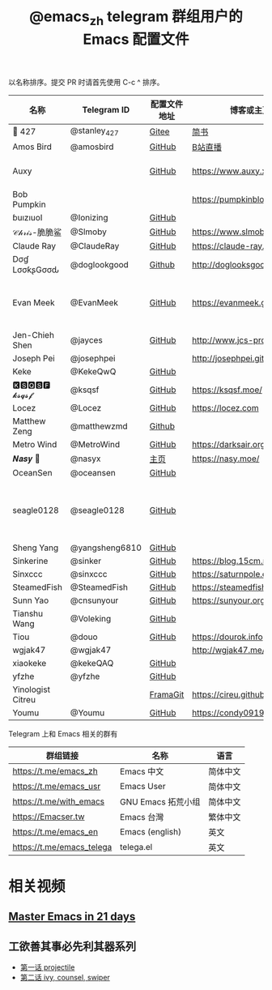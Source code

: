 #+TITLE:   @emacs_zh telegram 群组用户的 Emacs 配置文件

以名称排序。提交 PR 时请首先使用 C-c ^ 排序。

| 名称              | Telegram ID    | 配置文件地址 | 博客或主页                     | 备注                               |
|-------------------+----------------+--------------+--------------------------------+------------------------------------|
| 📝 427            | @stanley_427   | [[https://gitee.com/blindingdark/BEmacs][Gitee]]        | [[https://www.jianshu.com/u/ea4015fcb048][简书]]                           | [[https://github.com/blindingdark][GitHub]]                             |
| Amos Bird         | @amosbird      | [[https://github.com/amosbird/serverconfig][GitHub]]       | [[https://live.bilibili.com/21290308][B站直播]]                        |                                    |
| Auxy              |                | [[https://github.com/Auxy233/emacs.d][GitHub]]       | https://www.auxy.xyz           | Sweet Evil Emacs                   |
| Bob Pumpkin       |                |              | https://pumpkinblog.top/       | [[https://github.com/toure00][GitHub]]                             |
| ɓuızıuoI          | @Ionizing      | [[https://github.com/Ionizing/.emacs.d][GitHub]]       |                                |                                    |
| 𝒞𝒽𝓇𝒾𝓈-脆脆鲨      | @Slmoby        | [[https://github.com/slmoby/.emacs.d][GitHub]]       | https://www.slmoby.top         |                                    |
| Claude Ray        | @ClaudeRay     | [[https://github.com/Claude-Ray/spacemacs.d][GitHub]]       | https://claude-ray.github.io/  |                                    |
| Dσɠ LσσƙʂGσσԃ     | @doglookgood   | [[https://github.com/DogLooksGood/dogEmacs][Github]]       | http://doglooksgood.github.io/ |                                    |
| Evan Meek         | @EvanMeek      | [[https://github.com/EvanMeek/.emacs.d][GitHub]]       | https://evanmeek.github.io/    | 简单且带有配套视频的一套配置       |
| Jen-Chieh Shen    | @jayces        | [[https://github.com/jcs090218/jcs-emacs-init][GitHub]]       | http://www.jcs-profile.com/    |                                    |
| Joseph Pei        | @josephpei     |              | http://josephpei.github.io/    |                                    |
| Keke              | @KekeQwQ       | [[https://github.com/kekeimiku/emacs-nw][GitHub]]       |                                |                                    |
| 🅺🆂🆀🆂🅵 𝓴𝓼𝓺𝓼𝓯       | @ksqsf         | [[https://github.com/ksqsf/emacs-config][GitHub]]       | https://ksqsf.moe/             |                                    |
| Locez             | @Locez         | [[https://github.com/locez/Loceziazation/tree/master/.doom.d][GitHub]]       | https://locez.com              | [[https://github.com/locez][GitHub]]                             |
| Matthew Zeng      | @matthewzmd    | [[https://github.com/MatthewZMD/.emacs.d][Github]]       |                                | M-EMACS                            |
| Metro Wind        | @MetroWind     | [[https://github.com/MetroWind/dotfiles-mac][GitHub]]       | https://darksair.org/          |                                    |
| 𝑵𝒂𝒔𝒚 🧶           | @nasyx         | [[https://emacs.nasy.moe/][主页]]         | https://nasy.moe/              | [[https://github.com/nasyxx/][GitHub]]                             |
| OceanSen          | @oceansen      | [[https://github.com/OceanS2000/doom-config][GitHub]]       |                                |                                    |
| seagle0128        | @seagle0128    | [[https://seagle0128.github.io/.emacs.d/][GitHub]]       |                                | 著名的 Centaur Emacs，新手入门推荐 |
| Sheng Yang        | @yangsheng6810 | [[https://github.com/yangsheng6810/dotfiles/][GitHub]]       |                                |                                    |
| Sinkerine         | @sinker        | [[https://github.com/15cm/spacemacs-config][GitHub]]       | [[https://blog.15cm.net/][https://blog.15cm.net/]]         |                                    |
| Sinxccc           | @sinxccc       | [[https://github.com/railwaycat/emacs-config][GitHub]]       | https://saturnpole.com/        |                                    |
| SteamedFish       | @SteamedFish   | [[https://github.com/steamedfish/dotfiles][GitHub]]       | https://steamedfish.org/       |                                    |
| Sunn Yao          | @cnsunyour     | [[https://github.com/cnsunyour/.doom.d][GitHub]]       | https://sunyour.org/           |                                    |
| Tianshu Wang      | @Voleking      | [[https://github.com/tshu-w/spacemacs-configuration][GitHub]]       |                                |                                    |
| Tiou              | @douo          | [[https://github.com/douo/lims_dot_emacs][GitHub]]       | https://dourok.info            |                                    |
| wgjak47           | @wgjak47       |              | http://wgjak47.me/             |                                    |
| xiaokeke          | @kekeQAQ       | [[https://github.com/keke-cute/.emacs.d][GitHub]]       |                                |                                    |
| yfzhe             | @yfzhe         | [[https://github.com/yfzhe/.emacs.d][GitHub]]       |                                |                                    |
| Yinologist Citreu |                | [[https://framagit.org/citreu/dotfiles][FramaGit]]     | https://cireu.github.io/       |                                    |
| Youmu             | @Youmu         | [[https://github.com/condy0919/.emacs.d][GitHub]]       | [[https://condy0919.github.io]]    |                                    |

Telegram 上和 Emacs 相关的群有

| 群组链接                  | 名称              | 语言     |
|---------------------------+-------------------+----------|
| https://t.me/emacs_zh     | Emacs 中文        | 简体中文 |
| https://t.me/emacs_usr    | Emacs User        | 简体中文 |
| https://t.me/with_emacs   | GNU Emacs 拓荒小组 | 简体中文 |
| https://Emacser.tw        | Emacs 台灣        | 繁体中文 |
| https://t.me/emacs_en     | Emacs (english)   | 英文     |
| https://t.me/emacs_telega | telega.el         | 英文     |

* 相关视频

** [[https://book.emacs-china.org/][Master Emacs in 21 days]]

** 工欲善其事必先利其器系列
  - [[https://www.acfun.cn/v/ac14297065][第一话 projectile]]
  - [[https://www.acfun.cn/v/ac14543547][第二话 ivy, counsel, swiper]]
